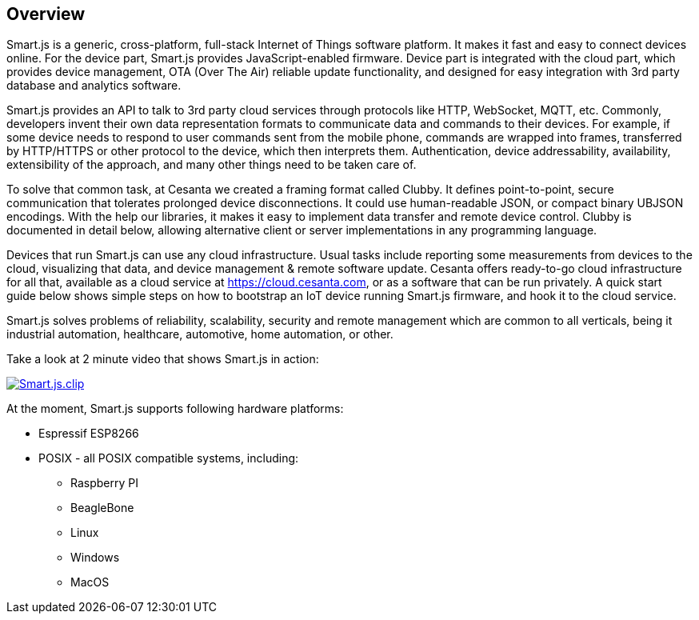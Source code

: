 
== Overview

Smart.js is a generic, cross-platform, full-stack
Internet of Things software platform. It makes it fast and easy to connect
devices online. For the device part, Smart.js provides JavaScript-enabled
firmware. Device part is integrated with the cloud part, which provides
device management, OTA (Over The Air) reliable update functionality, and
designed for easy integration with 3rd party database and analytics software.

Smart.js provides an API to talk to 3rd party cloud services through
protocols like HTTP, WebSocket, MQTT, etc. Commonly, developers invent
their own data representation formats to communicate data and commands
to their devices. For example, if some device needs to respond to user commands
sent from the mobile phone, commands are wrapped into frames, transferred
by HTTP/HTTPS or other protocol to the device, which then interprets them.
Authentication, device addressability, availability, extensibility of the
approach, and many other things need to be taken care of.

To solve that common task, at Cesanta we created a framing format called Clubby.
It defines point-to-point, secure communication that tolerates prolonged
device disconnections. It could use human-readable JSON, or compact binary
UBJSON encodings. With the help our libraries, it makes it easy to implement
data transfer and remote device control. Clubby is documented in detail
below, allowing alternative client or server implementations in any
programming language.

Devices that run Smart.js can use any cloud infrastructure. Usual tasks include
reporting some measurements from devices to the cloud, visualizing that data,
and device management & remote software update. Cesanta offers ready-to-go
cloud infrastructure for all that, available as a cloud service
at link:https://cloud.cesanta.com[], or as a software that can be run privately.
A quick start guide below shows simple steps on how to bootstrap an IoT
device running Smart.js firmware, and hook it to the cloud service.

Smart.js solves problems of reliability, scalability, security
and remote management which are common to all verticals, being it industrial
automation, healthcare, automotive, home automation, or other.

Take a look at 2 minute video that shows Smart.js in action:

link:https://www.youtube.com/watch?v=6DYfGsqQzCg[image:https://docs.cesanta.com/images/Smart.js.clip.png[align="center"]]

At the moment, Smart.js supports following hardware platforms:

- Espressif ESP8266
- POSIX - all POSIX compatible systems, including:
  * Raspberry PI
  * BeagleBone
  * Linux
  * Windows
  * MacOS

